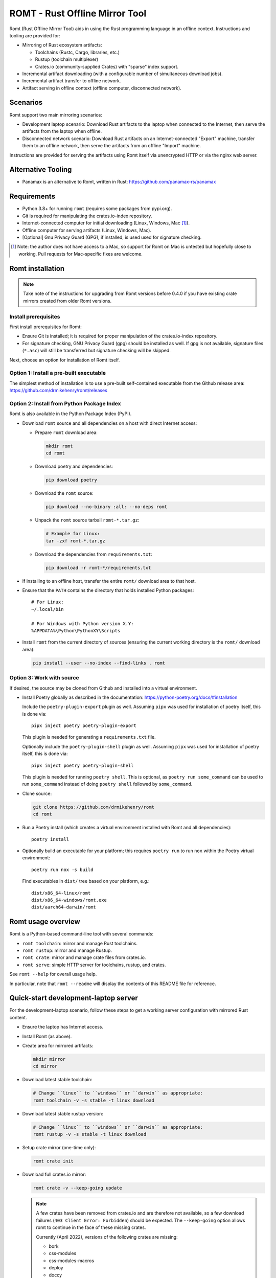 *******************************
ROMT - Rust Offline Mirror Tool
*******************************

Romt (Rust Offline Mirror Tool) aids in using the Rust programming language in
an offline context.  Instructions and tooling are provided for:

- Mirroring of Rust ecosystem artifacts:

  - Toolchains (Rustc, Cargo, libraries, etc.)
  - Rustup (toolchain multiplexer)
  - Crates.io (community-supplied Crates) with "sparse" index support.

- Incremental artifact downloading (with a configurable number of simultaneous
  download jobs).

- Incremental artifact transfer to offline network.

- Artifact serving in offline context (offline computer, disconnected network).

Scenarios
=========

Romt support two main mirroring scenarios:

- Development laptop scenario:  Download Rust artifacts to the laptop when
  connected to the Internet, then serve the artifacts from the laptop when
  offline.

- Disconnected network scenario:  Download Rust artifacts on an
  Internet-connected "Export" machine, transfer them to an offline network, then
  serve the artifacts from an offline "Import" machine.

Instructions are provided for serving the artifacts using Romt itself via
unencrypted HTTP or via the nginx web server.

Alternative Tooling
===================

- Panamax is an alternative to Romt, written in Rust:
  https://github.com/panamax-rs/panamax

Requirements
============

- Python 3.8+ for running ``romt`` (requires some packages from pypi.org).
- Git is required for manipulating the crates.io-index repository.
- Internet-connected computer for initial downloading (Linux, Windows, Mac
  [#]_).
- Offline computer for serving artifacts (Linux, Windows, Mac).
- [Optional] Gnu Privacy Guard (GPG), if installed, is used used for signature
  checking.

.. [#] Note: the author does not have access to a Mac, so support for Romt on
   Mac is untested but hopefully close to working.  Pull requests for
   Mac-specific fixes are welcome.

Romt installation
=================

.. note::

  Take note of the instructions for upgrading from Romt versions before 0.4.0
  if you have existing crate mirrors created from older Romt versions.

Install prerequisites
---------------------

First install prerequisites for Romt:

- Ensure Git is installed; it is required for proper manipulation of the
  crates.io-index repository.

- For signature checking, GNU Privacy Guard (gpg) should be installed as well.
  If gpg is not available, signature files (``*.asc``) will still be transferred
  but signature checking will be skipped.

Next, choose an option for installation of Romt itself.

Option 1: Install a pre-built executable
----------------------------------------

The simplest method of installation is to use a pre-built self-contained
executable from the Github release area:
https://github.com/drmikehenry/romt/releases

Option 2: Install from Python Package Index
-------------------------------------------

Romt is also available in the Python Package Index (PyPI).

- Download ``romt`` source and all dependencies on a host with direct Internet
  access:

  - Prepare ``romt`` download area:

    .. code-block:: sh

      mkdir romt
      cd romt

  - Download poetry and dependencies:

    .. code-block:: sh

      pip download poetry

  - Download the ``romt`` source:

    .. code-block:: sh

      pip download --no-binary :all: --no-deps romt

  - Unpack the ``romt`` source tarball ``romt-*.tar.gz``:

    .. code-block:: sh

      # Example for Linux:
      tar -zxf romt-*.tar.gz

  - Download the dependencies from ``requirements.txt``:

    .. code-block:: sh

      pip download -r romt-*/requirements.txt

- If installing to an offline host, transfer the entire ``romt/`` download area
  to that host.

- Ensure that the ``PATH`` contains the directory that holds installed Python
  packages::

      # For Linux:
      ~/.local/bin

      # For Windows with Python version X.Y:
      %APPDATA%\Python\PythonXY\Scripts

- Install ``romt`` from the current directory of sources (ensuring the current
  working directory is the ``romt/`` download area):

  .. code-block:: sh

    pip install --user --no-index --find-links . romt

Option 3: Work with source
--------------------------

If desired, the source may be cloned from Github and installed into a virtual
environment.

- Install Poetry globally as described in the documentation:
  https://python-poetry.org/docs/#installation

  Include the ``poetry-plugin-export`` plugin as well.  Assuming ``pipx`` was
  used for installation of poetry itself, this is done via::

    pipx inject poetry poetry-plugin-export

  This plugin is needed for generating a ``requirements.txt`` file.

  Optionally include the ``poetry-plugin-shell`` plugin as well.  Assuming
  ``pipx`` was used for installation of poetry itself, this is done via::

    pipx inject poetry poetry-plugin-shell

  This plugin is needed for running ``poetry shell``.  This is optional, as
  ``poetry run some_command`` can be used to run ``some_command`` instead of
  doing ``poetry shell`` followed by ``some_command``.

- Clone source:

  .. code-block:: sh

    git clone https://github.com/drmikehenry/romt
    cd romt

- Run a Poetry install (which creates a virtual environment installed with Romt
  and all dependencies)::

    poetry install

- Optionally build an executable for your platform; this requires ``poetry run``
  to run ``nox`` within the Poetry virtual environment::

    poetry run nox -s build

  Find executables in ``dist/`` tree based on your platform, e.g.::

    dist/x86_64-linux/romt
    dist/x86_64-windows/romt.exe
    dist/aarch64-darwin/romt

Romt usage overview
===================

Romt is a Python-based command-line tool with several commands:

- ``romt toolchain``: mirror and manage Rust toolchains.
- ``romt rustup``: mirror and manage Rustup.
- ``romt crate``: mirror and manage crate files from crates.io.
- ``romt serve``: simple HTTP server for toolchains, rustup, and crates.

See ``romt --help`` for overall usage help.

In particular, note that ``romt --readme`` will display the contents of this
README file for reference.

Quick-start development-laptop server
=====================================

For the development-laptop scenario, follow these steps to get a working server
configuration with mirrored Rust content.

- Ensure the laptop has Internet access.

- Install Romt (as above).

- Create area for mirrored artifacts:

  .. code-block:: sh

    mkdir mirror
    cd mirror

- Download latest stable toolchain:

  .. code-block:: sh

    # Change ``linux`` to ``windows`` or ``darwin`` as appropriate:
    romt toolchain -v -s stable -t linux download

- Download latest stable rustup version:

  .. code-block:: sh

    # Change ``linux`` to ``windows`` or ``darwin`` as appropriate:
    romt rustup -v -s stable -t linux download

- Setup crate mirror (one-time only):

  .. code-block:: sh

    romt crate init

- Download full crates.io mirror:

  .. code-block:: sh

    romt crate -v --keep-going update

  .. note::

    A few crates have been removed from crates.io and are therefore not
    available, so a few download failures (``403 Client Error: Forbidden``)
    should be expected.  The ``--keep-going`` option allows romt to continue
    in the face of these missing crates.

    Currently (April 2022), versions of the following crates are missing:

    - bork
    - css-modules
    - css-modules-macros
    - deploy
    - doccy
    - etch
    - glib-2-0-sys
    - glue
    - gobject-2-0-sys
    - peek
    - pose

- Configure crate mirror to be served from localhost (one-time only):

  .. code-block:: sh

    romt crate config

- Start Romt as a server on http://localhost:8000:

  .. code-block:: sh

    romt serve

  .. note::

    Leave the server running in this dedicated terminal.

Quick-start disconnected-network server
=======================================

Setting up a server for the disconnected-network scenario is similar to that for
the development-laptop scenario above; explanations that overlap that scenario
are omitted below.

- On Internet-connected Export machine:

  - Install Romt (as above).

  - Create area for mirrored artifacts:

    .. code-block:: sh

      mkdir mirror
      cd mirror

  - Download latest stable toolchain and create ``toolchain.tar.gz``:

    .. code-block:: sh

      # Change ``linux`` to ``windows`` or ``darwin`` as appropriate:
      romt toolchain -v -s stable -t linux download pack

  - Download latest stable rustup version and create ``rustup.tar.gz``:

    .. code-block:: sh

      # Change ``linux`` to ``windows`` or ``darwin`` as appropriate:
      romt rustup -v -s stable -t linux download pack

  - Setup crate mirror (one-time only):

    .. code-block:: sh

      romt crate init

  - Download and create ``crates.tar.gz``:

    .. code-block:: sh

      romt crate -v --keep-going export

  - Transfer ``toolchain.tar.gz, ``rustup.tar.gz``, and ``crates.tar.gz`` to
    Import machine.

- On Disconnected network Import machine:

  - Install Romt (as above).

  - Create area for mirrored artifacts (one-time only):

    .. code-block:: sh

      mkdir mirror

  - Place exported ``toolchain.tar.gz, ``rustup.tar.gz``, and ``crates.tar.gz``
    files into this ``mirror/`` directory, and enter the directory at a prompt:

    .. code-block:: sh

      cd mirror

  - Import toolchain and rustup:

    .. code-block:: sh

      romt toolchain -v unpack
      romt rustup -v unpack

  - Setup crate mirror (one-time only):

    .. code-block:: sh

      romt crate init-import

  - Import ``crates.tar.gz``:

    .. code-block:: sh

      romt crate -v --keep-going import

  - Configure crate mirror to be served from localhost (one-time only):

    .. code-block:: sh

      romt crate config

  - Start Romt as a server on http://localhost:8000:

    .. code-block:: sh

      romt serve

    .. note::

      Leave the server running in this dedicated terminal.

Quick-start client setup
========================

Follow these steps to configure Rust tooling for use with a mirror server on
localhost using either Quick-start server configuration above.

- Setup environment variables to point to the server.  By default, this will be
  at http://localhost:8000; adjust all uses of ``localhost:8000`` below for
  different server address:port combinations:

  .. code-block:: sh

    # For Linux/Mac:
    export RUSTUP_DIST_SERVER=http://localhost:8000
    export RUSTUP_UPDATE_ROOT=http://localhost:8000/rustup

    # For Windows:
    set RUSTUP_DIST_SERVER=http://localhost:8000
    set RUSTUP_UPDATE_ROOT=http://localhost:8000/rustup

  .. note::

    These variables must be set in each terminal window before using the mirror
    server.

- Download the ``rustup-init`` installer for your platform from the Romt server
  using the appropriate URL below, saving it into the current directory:

  - Linux:
    http://localhost:8000/rustup/dist/x86_64-unknown-linux-gnu/rustup-init

  - Windows:
    http://localhost:8000/rustup/dist/x86_64-pc-windows-msvc/rustup-init.exe

  - Mac:
    http://localhost:8000/rustup/dist/aarch64-apple-darwin/rustup-init

- Run the installer, accepting the defaults:

  .. code-block:: sh

    # Linux/Mac:
    chmod +x rustup-init
    ./rustup-init

    # Windows
    rustup-init

- Ensure environment changes take place in current shell:

  .. code-block:: sh

    # For Linux/Mac:
    source $HOME/.cargo/env

    # For Windows:
    PATH %USERPROFILE%\.cargo\bin;%PATH%

- Try out some rustup commands::

    rustup self update
    rustup component add rust-src

- Create the text file ``~/.cargo/config.toml``
  (``%USERPROFILE%\.cargo\config.toml`` on Windows) to use ``romt serve``. With
  a Rust toolchain from 2022-06-20 or later, the "sparse" protocol may be used.
  This is significantly faster than the older Git-based method.

  - For the sparse index method, use the following contents for the
    ``config.toml`` file::

      [source.crates-io]
      registry = 'sparse+http://localhost:8000/crates-index/'

      # Disable cert revocation checking (necessary only on Windows):
      [http]
      check-revoke = false

  - For the older Git-based index method, use the following contents for the
    ``config.toml`` file::

      [source.crates-io]
      registry = 'http://localhost:8000/git/crates.io-index'

      # Disable cert revocation checking (necessary only on Windows):
      [http]
      check-revoke = false

      # For greatly improved performance, have Cargo use the Git command-line
      # client to acquire `crates.io-index` repository. See
      # https://github.com/rust-lang/cargo/issues/9167 for details.
      [net]
      git-fetch-with-cli = true

- Create a sample project to demonstrate crate usage:

  .. code-block:: sh

    cargo new rand_test
    cd rand_test

- Add the ``rand`` crate to the build:

  .. code-block:: sh

    cargo add rand

- Fetch ``rand`` and its dependencies::

    cargo fetch

Upgrading from Romt versions before 0.4.0
=========================================

When upgrading Romt, it's recommended to use the same version of Romt on both
the Internet-connected and offline hosts.

Romt 0.4.0 changes how crate files are stored on-disk by default, in order to
fix problems using a mirror with case-sensitive and case-insensitive filesystems
simultaneously.  Older Romt stores crates in directories based on the prefix of
each crate's mixed-case name (e.g., ``MyCrate-0.1.0.crate`` would have a prefix
of ``My/Cr/``).  This works for filesystems that are either case-sensitive or
case-insensitive, but it does not allow a tree of crate files created with one
case sensitivity to be accessed using the opposite case sensitivity.  Romt 0.4.0
now defaults to making prefix directories in lowercase, allowing a crate mirror
to be used via arbitrary case sensitivity.

For backward compatibility, Romt 0.4.0 supports the use of existing mirror trees
transparently.  Newly created mirror trees will use lowercase prefixes by
default (usable on all filesystems); mixed-case prefixes may be requested via
the ``--prefix=mixed`` flag (permitted only with case-sensitive filesystems).

Romt 0.4.0 generates crate archives (``crates.tar.gz``) using mixed-case
prefixes by default for backward compatibility, but it can also use lowercase
prefixes for consistency with the preferred on-disk prefix format.  To
distinguish the prefix style, Romt 0.4.0 adds an ``ARCHIVE_FORMAT`` file to the
crate archive.  Format ``1`` is compatible with old Romt except for the addition
of the ``ARCHIVE_FORMAT`` file.  Old Romt will see this file as an error and
refuse to unpack the archive by default, but processing will succeed using the
invocation ``romt crate unpack --keep-going``.  To avoid corrupting
an existing crate mirror by unpacking a new crate archive with old Romt,
new archives currently default to format ``1``, but it's recommended to upgrade
Romt to ensure proper processing of all crate archive formats.

Converting crate mirror to lowercase prefixes
---------------------------------------------

To convert an existing crate mirror (using mixed-case prefixes) to the new
format (using lowercase prefixes), the easiest method is to make a crate archive
of the old mirror, then unpack the archive using the new format.  For example:

.. code-block:: sh

  # Pack up existing crate mirror into ``crates.tar.gz``:
  romt crate -v --keep-going --start 0 --end master pack

  # Rename the old crate tree out of the way:
  mv crates crates.old

  # Initialize for importing with a temporary index area:
  romt crate --index index-tmp init-import

  # Unpack crates from crates.tar.gz into new crates/ tree:
  romt crate -v --index index-tmp unpack

  # Verify conversion:
  romt crate verify -v --start 0

  # Cleanup:
  rm -rf index-tmp crates.old

Note that the above steps eliminate the unpredictable-case prefixes that are
created with old Romt using a case-insensitive filesystem (such as on Windows).

Commonalities
=============

Romt has some features that are shared across two or more commands.

TARGET
------

The TARGET specifies the platform for executables using standard tuple values
(e.g., ``x86_64-unknown-linux-gnu``).  Any tuples supported by Rust are valid.
Typical values are shown below; in parentheses are aliases Romt provides for
ease of typing these common targets:

- ``x86_64-unknown-linux-gnu`` (alias ``linux``)
- ``x86_64-pc-windows-msvc`` (alias ``windows``)
- ``aarch64-apple-darwin`` (alias ``darwin``)

TARGET values are given by the option ``--target TARGET``.  Multiple TARGET
options may be given, and each TARGET will be split at commas and whitespace to
produce a list of desired TARGET values, e.g.::

  --target linux,windows --target 'darwin i686-pc-windows-msvc'

A TARGET may be a literal ``all`` that expands to all known targets.  For ``romt
toolchain``, this list comes from the manifest file.  For ``romt rustup``, it
comes from a hard-code list within Romt; this is an ever-changing list that may
be out-of-date in an old release of Romt.

A TARGET may be a literal ``*`` (asterisk) that expands to all targets with at
least one on-disk file for the given SPEC.

SHA256 hashes
-------------

- Each file named ``{file}.sha256`` contains the SHA256 hash of the
  corresponding file named ``{file}``.  Romt verifies all hashes to ensure file
  integrity.

Command-line option details
---------------------------

- The option ``--num-jobs`` controls how many simultaneous download jobs Romt
  may use at a time.  By default, ``--num-jobs=4``, which should be a
  conservative value that won't stress the servers heavily.

- The option ``--timeout`` controls the timeout in seconds for downloading.
  A value of zero disables the timeout functionality altogether.

- The option ``--assume-ok`` instructs Romt that all files already on-disk are
  to be assumed OK; no hashes or signatures are checked for such files.

``toolchain`` operation
=======================

The ``toolchain`` operation deals with Rust toolchains.

SPEC
----

Each toolchain is identified by a SPEC value which takes on one of the below
forms::

  {channel}
  {channel}-{date}
  {date}

In the above SPEC forms:

- ``{channel}`` is typically one of the channel names ``nightly``, ``beta``,
  ``stable``.  It may also be a version number of the form ``X.Y.Z`` or a
  literal ``*`` (asterisk) as a wildcard that expands to the set
  ``nightly,beta,stable``.

- ``{date}`` is typically of the form ``YYYY-MM-DD`` (e.g., ``2020-04-30``).  It
  may also be a literal ``*`` (asterisk) as a wildcard that expands to all
  toolchain dates on-disk, or a literal ``latest`` that expands to the most
  recent toolchain date on-disk.

- Note that a SPEC value consisting of a single ``*`` represents a wildcarded
  ``{date}`` value, not a ``{channel}`` value.  It is equivalent to ``*-*``
  (making both ``{channel}`` and ``{date}`` wild).

- Wildcards (``*`` and ``latest``) may not be used when downloading, and the
  ``{channel}`` is always required.  The ``{date}`` field may be omitted to
  download the most recent toolchain for the given channel.

- SPEC values are given by the option ``--select SPEC``.  Multiple SPEC options
  may be given, and each SPEC will be split at commas and whitespace to produce
  a list of desired SPEC values.  E.g.::

    --select nightly,stable --select beta-2020-01-23

TARGET
------

See the TARGET section of Commonalities above for details.

Manifest file
-------------

A manifest file provides details about a toolchain for a given SPEC, enumerating
valid combinations of toolchain components and targets.

The manifest filename is of the form ``channel-rust-{channel}.toml``, where
``{channel}`` is one of ``nightly``, ``beta``, or ``stable``.  For ``stable``
manifests, the manifest is duplicated into a file of the form
``channel-rust-{version}.toml``, where ``{version}`` is a version number of the
form ``X.Y.Z``.

Downloading
-----------

Downloading is requested via the ``romt toolchain download`` command.

A toolchain is specified by a SPEC/TARGET pair.  Both must be given.
Wildcarding (via ``*`` or ``latest``) is not permitted, though the ``{date}``
may be omitted from the SPEC value, and TARGET may be the literal ``all`` to
download all known targets for the SPEC.

By default, all toolchain components will be downloaded; but when the switch
``--cross`` is supplied, only the Rust standard library component ``rust-std``
will be downloaded.  This is to support cross-compilation to a given target
without the need to download all toolchain components for that target.

Files are downloaded from ``https://static.rust-lang.org/dist`` by default; this
may be changed via the option ``--url <URL>``.

Files are downloaded to the destination directory ``dist/`` by default; this
may be changed via the option ``--dest DEST``.

When downloaded, the toolchain will be stored on-disk in the following layout::

  dist/
    YYYY-MM-DD/
      channel-rust-{channel}.toml
      channel-rust-{channel}.toml.asc
      channel-rust-{channel}.toml.sha256
      {component}-{channel}.tar.xz
      {component}-{channel}.tar.xz.asc
      {component}-{channel}.tar.xz.sha256
      {component}-{channel}-{target}.tar.xz
      {component}-{channel}-{target}.tar.xz.asc
      {component}-{channel}-{target}.tar.xz.sha256

Where:

- ``YYYY-MM-DD`` is the toolchain date.
- ``{channel}`` is one of ``nightly``, ``beta``, or ``stable``.
- ``{component}`` represents a toolchain component (e.g., ``rust``, ``cargo``,
  ``rust-src``).
- ``{target}`` represents a target tuple (e.g., ``x86_64-unknown-linux-gnu``).
  Components lacking a ``{target}`` are common across all targets; currently
  this is limited to the ``rust-src`` component.

- Each file named ``{file}.asc`` contains the Gnu Privacy Guard (GPG) digital
  signature of the corresponding file named ``{file}``.  Checking signature
  requires GPG; if it is not installed, signature files won't be checked but
  they will still be transferred.  The verification key is available at
  https://static.rust-lang.org/rust-key.gpg.ascii; this key is built into Romt
  itself for offline use.

For example, after downloading with this command:

.. code-block:: sh

  romt toolchain download --select nightly-2020-04-30 --target linux

The tree would contain (among other files)::

  dist/
    2020-04-30/
      channel-rust-nightly.toml
      channel-rust-nightly.toml.asc
      channel-rust-nightly.toml.sha256
      rust-src-nightly.tar.xz
      rust-src-nightly.tar.xz.asc
      rust-src-nightly.tar.xz.sha256
      rust-nightly-x86_64-unknown-linux-gnu.tar.xz
      rust-nightly-x86_64-unknown-linux-gnu.tar.xz.asc
      rust-nightly-x86_64-unknown-linux-gnu.tar.xz.sha256

For convenience, the most recently released toolchain for each channel
(``nightly``, ``beta``, or ``stable``) will be copied directly into the
``dist/`` directory.  This is especially helpful for ``stable`` and ``beta``
builds so that the date of the most recent release need not be known in advance.
For ``stable`` manifests, the version-specific copy of the manifest is placed
into ``dist/`` as well.

For example, as of 2020-05-06, the most recent manifests were for SPEC values
of:

- ``nightly-2020-05-06``
- ``beta-2020-04-26``
- ``stable-2020-04-23`` (version ``1.43.0``)

On that date, performing a download with ``--target linux`` and ``--select
nightly,beta,stable`` would yield the following downloaded manifests::

  dist/
    channel-rust-beta.toml
    channel-rust-nightly.toml
    channel-rust-stable.toml
    channel-rust-1.43.0.toml
    2020-04-23/
      channel-rust-stable.toml
      channel-rust-1.43.0.toml
    2020-04-26/
      channel-rust-beta.toml
    2020-05-06/
      channel-rust-nightly.toml

Where the dateless manifests housed directly in ``dist/`` are copies of those
from the dated directories.

Because the contents of dateless manifests are subject to change, cached copies
of these files are re-downloaded during a ``download`` command.

Packing/unpacking
-----------------

Downloaded toolchains may be packed into an ``ARCHIVE`` file using the ``romt
toolchain pack`` command.

The archive file may be moved to another machine and unpacked using the ``romt
toolchain unpack`` command.

Romt will detect when a toolchain has been downloaded via the ``--cross``
switch, in which case only the ``rust-std`` component (along with whatever other
toolchain components are present, if any) will be processed.

For both ``pack`` and ``unpack``, the ``ARCHIVE`` file is named
``toolchain.tar.gz`` by default; this may be changed via the option ``--archive
ARCHIVE``.

An ``unpack`` command automatically performs a ``verify`` (described below).  In
addition, dateless manifests are reconstructed automatically during ``unpack``
as part of a fixup operation (described below).

An archive file contains files from dated subdirectories only.  Given the
example above for the ``download`` command, the ``ARCHIVE`` would contain only
these manifests::

  dist/
    2020-04-23/
      channel-rust-stable.toml
    2020-04-26/
      channel-rust-beta.toml
    2020-05-06/
      channel-rust-nightly.toml

Fixup
-----

Each toolchain identified by a SPEC has a canonical manifest file stored in the
toolchain's dated directory.  This file has a path of the form
``YYYY-MM-DD/channel-rust-{channel}.toml``, where ``{channel}`` is one of the
channel names ``nightly``, ``beta``, or ``stable``.

The "fixup" operation is responsible for making any necessary copies of each
canonical manifest in the ``dist/`` tree.  If the given on-disk manifest is
found in the latest dated directory, it will be copied into the top-level
``dist/`` directory.  In addition, for each SPEC on the ``stable`` channel a
version-specific manifest file of the form ``channel-rust-X.Y.Z.toml`` will be
copied into the dated directory and the top-level ``dist/`` directory.

A fixup operation may be explicitly requested via the ``romt toolchain fixup``
command, though that should rarely be required because it is automatically
performed after any ``download`` or ``unpack`` command.

Consider the example above for the ``download`` command; it would generate an
archive containing only these canonical manifests::

  dist/
    2020-04-23/
      channel-rust-stable.toml
    2020-04-26/
      channel-rust-beta.toml
    2020-05-06/
      channel-rust-nightly.toml

The ``fixup`` command would copy these manifests to create::

  dist/
    channel-rust-beta.toml
    channel-rust-nightly.toml
    channel-rust-stable.toml
    channel-rust-1.43.0.toml
    2020-04-23/
      channel-rust-stable.toml
      channel-rust-1.43.0.toml
    2020-04-26/
      channel-rust-beta.toml
    2020-05-06/
      channel-rust-nightly.toml

Listing downloaded toolchains
-----------------------------

The ``romt toolchain list`` command prints information about on-disk toolchains
for the provided SPEC values.  Wildcards are permitted.

For example, the most recent on-disk ``stable`` release can be shown via:

.. code-block:: sh

  romt toolchain list --select 'stable-latest'

With example output::

  stable-2024-02-08(1.76.0)    targets[10/94]   packages[34/425]
    x86_64-unknown-linux-gnu                      native-target
    x86_64-unknown-linux-musl                     cross-target

Next to each target name is that target's "type", one of:

- ``native-target`` (a full toolchain)
- ``cross-target`` (a toolchain for cross-compilation)
- ``minimal`` (minimal toolchain components with no compilation support)

A ``native-target`` contains a full toolchain capable of running on the target
natively (and compiling Rust code to that target as well).

A ``cross-target`` does not contain a compiler that runs on the target; but it
does contain the Rust standard library component ``rust-std`` for the target,
enabling cross-compilation to the target (using a ``native-target`` toolchain on
another host).

A ``minimal`` target lacks ``rust-std`` but has some minimal components
available.  Typically a minimal target shows up by coincidence because it shares
one or more components with another target.  For example, at the time of this
writing the minimal target ``mips-unknown-linux-gnu`` has no components of its
own in toolchain 1.76.0, but it shares the component ``rust-docs`` with the more
common target ``x86_64-unknown-linux-gnu``; therefore, downloading the full
toolchain for ``x86_64-unknown-linux-gnu`` will cause ``mips-unknown-linux-gnu``
to be present as a minimal toolchain.

Because most ``minimal`` targets are present only by coincidence and not useful,
listing them is suppressed by default.  Use ``--verbose`` to include them,
e.g.::

.. code-block:: sh

  romt toolchain list --select 'stable-latest' --verbose

With example output::

  List: stable-2024-02-08
  [verify] dist/2024-02-08/channel-rust-stable.toml
  stable-2024-02-08(1.76.0)    targets[10/94]   packages[34/425]
    mips-unknown-linux-gnu                        minimal
    mips64-unknown-linux-gnuabi64                 minimal
    mips64el-unknown-linux-gnuabi64               minimal
    mipsel-unknown-linux-gnu                      minimal
    mipsisa32r6-unknown-linux-gnu                 minimal
    mipsisa32r6el-unknown-linux-gnu               minimal
    mipsisa64r6-unknown-linux-gnuabi64            minimal
    mipsisa64r6el-unknown-linux-gnuabi64          minimal
    x86_64-unknown-linux-gnu                      native-target
    x86_64-unknown-linux-musl                     cross-target

To suppress information about targets, use ``--quiet``:

.. code-block:: sh

  romt toolchain list --select 'stable-latest' --quiet

With example output::

  stable-2024-02-08(1.76.0)

With wildcards, Romt can provide a listing of all available toolchains for a
given channel:

.. code-block:: sh

  romt toolchain list -s 'nightly-*'

With example output::

  nightly-2024-02-14(1.78.0)   targets[9/94]    packages[54/486]
    x86_64-unknown-linux-gnu                      native-target
  nightly-2023-10-31(1.75.0)   targets[9/95]    packages[54/488]
    x86_64-unknown-linux-gnu                      native-target
  nightly-2023-07-04(1.72.0)   targets[5/96]    packages[53/529]
    x86_64-unknown-linux-gnu                      native-target

After toolchain importation, it may be useful to list toolchains for each
channel for reference:

.. code-block:: sh

  romt toolchain list -s 'nightly-*' > nightly.txt
  romt toolchain list -s 'beta-*' > beta.txt
  romt toolchain list -s 'stable-*' > stable.txt

``toolchain`` scenarios
-----------------------

For the laptop scenario, only the ``download`` command is needed.  After
downloading a toolchain, it will be available for serving via ``romt serve``
(or other means).  For example, to download the latest stable toolchain for
Linux:

.. code-block:: sh

    romt toolchain download --select stable --target linux

For the disconnected network scenario, toolchains are downloaded and packed on
an Internet-connected Export machine, then unpacked on an Import machine, e.g.:

- On the Export machine:

  - First, download the latest stable toolchain for Linux into a local ``dist/``
    directory and pack it into an archive for transfer:

    .. code-block:: sh

      romt toolchain download pack --select stable --target linux

  - Transfer the resulting ``toolchain.tar.gz`` file onto the Import machine.

- On the Import machine:

  - Unpack the archive into a local ``dist/`` directory:

    .. code-block:: sh

      romt toolchain unpack

Miscellaneous commands
----------------------

A few additional commands are provided for ``romt toolchain``.

``romt toolchain fetch-manifest`` is the same as ``download``, but only the
manifest is downloaded.

``romt toolchain verify`` validates the SHA256 hashes and GPG signatures of
on-disk toolchains.  It is implicitly done as part of ``download`` and
``unpack``.

``romt toolchain all-targets`` prints a list of all known targets mentioned in
the given SPEC.

Command-line option details
---------------------------

The option ``--warn-signature`` instructs Romt to treat signature failures as
warnings instead of as failures.  Signature files will still be downloaded and
transferred.  This might be helpful in case the signing key changes.

The option ``--no-signature`` prevents both downloading and checking of GPG
signature files (``*.asc``).  This is mainly for testing.

``rustup`` operation
====================

The ``rustup`` operation deals with the Rustup toolchain multiplexer.

SPEC
----

Each rustup version is identified by a SPEC value which takes on one of the
below forms::

  {version}
  stable
  latest
  *

In the above SPEC forms:

- ``{version}`` is a version number of the form ``X.Y.Z``.

- A literal ``stable`` refers to the current stable version given in the
  ``release-stable.toml`` file (described later).

- A literal ``*`` (asterisk) is a wildcard that expands to all on-disk versions.

- A literal ``latest`` is a wildcard that expands to the latest on-disk version.

- Wildcards (``*`` and ``latest``) may not be used when downloading, but
  ``stable`` is permitted.

- SPEC values are given by the option ``--select SPEC``.  Multiple SPEC options
  may be given, and each SPEC will be split at commas and whitespace to produce
  a list of desired SPEC values.  E.g.::

    --select stable,1.20.0 --select '1.19.0 1.20.1'

TARGET
------

See the TARGET section of Commonalities above for details.

Downloading
-----------

Downloading is requested via the ``romt rustup download`` command.

A rustup executable is specified by a SPEC/TARGET pair.  Both must be given.
Wildcarding (via ``*`` or ``latest``) is not permitted, though SPEC may be the
literal ``stable`` to download the latest stable release, and TARGET may be the
literal ``all`` to download all known targets for the SPEC.

Files are downloaded from ``https://static.rust-lang.org/rustup`` by default;
this may be changed via the option ``--url <URL>``.

Files are downloaded to the destination directory ``rustup/`` by default;
this may be changed via the option ``--dest DEST``.

When downloaded, files will be stored on-disk in the following layout::

  rustup/
    release-stable.toml
    archive/
      {version}/
        {target}/
          {rustup}
          {rustup}.sha256
    dist/
      {target}/

Where:

- ``release-stable.toml`` is a configuration file that indicates the most recent
  stable version of rustup.
- ``{version}`` is a rustup version of the form ``X.Y.Z``.
- ``{target}`` represents a target tuple (e.g., ``x86_64-unknown-linux-gnu``).
- ``{rustup}`` is the name of the rustup executable.  On most platforms, this is
  ``rustup-init``; on Windows, it's ``rustup-init.exe``.

For example, if version 1.21.1 were the most recent stable version, after
downloading with this command:

.. code-block:: sh

  romt rustup download --select stable --target linux

The tree would contain::

  rustup/
    release-stable.toml
    dist/
      x86_64-unknown-linux-gnu/
        rustup-init
        rustup-init.sha256
    archive/
      1.21.1/
        x86_64-unknown-linux-gnu/
          rustup-init
          rustup-init.sha256

For convenience, all targets found in the most recently released rustup version
will be copied directly into the ``rustup/dist/`` directory.

Because the ``release-stable.toml`` file is subject to change, this file will be
re-downloaded during a ``download`` command when SPEC is ``stable``.

Packing/unpacking
-----------------

Downloaded rustup executables may be packed into an ``ARCHIVE`` file using the
``romt rustup pack`` command.

The archive file may be moved to another machine and unpacked using the
``romt rustup unpack`` command.

For both ``pack`` and ``unpack``, the ``ARCHIVE`` file is named
``rustup.tar.gz`` by default; this may be changed via the option ``--archive
ARCHIVE``.

An ``unpack`` command automatically performs a ``verify`` (described below).  In
addition, the ``rustup/dist/`` tree is created automatically during ``unpack``
as part of a fixup operation (described below).

An archive file contains files from ``rustup/archive/{version}`` subdirectories
only.  Given the example above for the ``download`` command, the ``ARCHIVE``
would contain only these files::

  rustup/
    archive/
      1.21.1/
        x86_64-unknown-linux-gnu/
          rustup-init
          rustup-init.sha256

Fixup
-----

Each rustup version is stored in a directory of the form
``rustup/archive/{version}``.

The "fixup" operation is responsible for copying the most recent on-disk
rustup version to ``rustup/dist/``, and for updating
``rustup/release-stable.toml`` to contain the most recent version number.

A fixup operation may be explicitly requested via the ``romt rustup fixup``
command, though that should rarely be required because it is automatically
performed after any ``download`` or ``unpack`` command.

Consider the example above for the ``download`` command that generated the
following archive contents::

  rustup/
    archive/
      1.21.1/
        x86_64-unknown-linux-gnu/
          rustup-init
          rustup-init.sha256

Assuming this is the latest on-disk version, the ``fixup`` command would copy
``rustup/archive/1.21.1`` to ``rustup/archive`` as shown below, and it would
create ``release-stable.toml`` to point to version ``1.21.1``::

  rustup/
    release-stable.toml
    archive/
      1.21.1/
        x86_64-unknown-linux-gnu/
          rustup-init
          rustup-init.sha256
    dist/
      x86_64-unknown-linux-gnu/
        rustup-init
        rustup-init.sha256

Listing downloaded rustup versions
----------------------------------

The ``romt rustup list`` command prints information about on-disk rustup
versions for the provided SPEC values.  Wildcards are permitted.

For example, the most recent on-disk version can be shown via:

.. code-block:: sh

  romt rustup list --select 'latest'

With example output::

  List: 1.21.1
  1.21.1   targets[1]
    x86_64-unknown-linux-gnu

To suppress information about targets, use ``--quiet``:

.. code-block:: sh

  romt rustup list --select 'latest' --quiet

With example output::

  1.21.1

With wildcards, Romt can provide a listing of all available rustup versions:

.. code-block:: sh

  romt rustup list -s '*'

With example output::

  List: 1.21.1
  1.21.1   targets[1]
    x86_64-unknown-linux-gnu
  List: 1.21.0
  1.21.0   targets[1]
    x86_64-unknown-linux-gnu
  List: 1.20.0
  1.20.0   targets[1]
    x86_64-unknown-linux-gnu

``rustup`` scenarios
--------------------

For the laptop scenario, only the ``download`` command is needed.  After
downloading a rustup executable, it will be available for serving via ``romt
serve`` (or other means).  For example, to download the latest stable rustup for
Linux:

.. code-block:: sh

    romt rustup download --select stable --target linux

For the disconnected network scenario, rustup versions are downloaded and packed
on an Internet-connected Export machine, then unpacked on an Import machine,
e.g.:

- On the Export machine:

  - First, download the latest stable rustup for Linux into a local ``rustup/``
    directory and pack it into an archive for transfer:

    .. code-block:: sh

      romt rustup download pack --select stable --target linux

  - Transfer the resulting ``rustup.tar.gz`` file onto the Import machine.

- On the Import machine:

  - Unpack the archive into a local ``rustup/`` directory:

    .. code-block:: sh

      romt rustup unpack

Miscellaneous commands
----------------------

A few additional commands are provided for ``romt rustup``.

``romt rustup verify`` validates the SHA256 hashes of on-disk rustup
executables.  It is implicitly done as part of ``download`` and ``unpack``.

``romt rustup all-targets`` prints a list of all known targets in Romt's
hard-coded list.

``crate`` operation
====================

The ``crate`` operation deals with crates (community-written packages of Rust
source code) from the server https://crates.io.

Crates.io INDEX
---------------

Individual crates are indexed via a Git repository called INDEX.  By default,
INDEX is cloned from https://github.com/rust-lang/crates.io-index; this may be
changed with the option ``--index-url INDEX_URL``.

The INDEX contains one text file for each crate name, where each line of the
file is a JSON-formatted description of a single version of that crate.  When a
new crate file is uploaded, another line is appended to the file and a new
commit is made.

The on-disk INDEX directory defaults to ``git/crates.io-index``; it may be
changed via the option ``--index INDEX``.

INDEX branches
--------------

INDEX is essentially a standard Git clone with some additional conventions.
It uses the following branches:

- ``remotes/origin/master``

    The ``master`` branch of the ``origin`` repository.  Typically this is the
    repository on Github given by the default value of INDEX_URL.

- ``master``

    The local ``master`` branch.  This is based on ``remotes/origin/master``,
    with possible changes to the ``config.json`` file (described later).

- ``origin_master``

    A local convenience branch that tracks ``remotes/origin/master``.  This
    makes it easy to push ``master`` and ``remotes/origin/master`` to a server.

- ``mark``

    A branch for tracking progress (detailed later).

- ``working``

    A branch checked out to the working tree and used for merging and
    modifying repository content; changes are then published atomically to the
    ``master`` branch to avoid race conditions.

INDEX file structure
--------------------

To keep the number of files in each directory down to a manageable size, the
text files for each crate are distributed into subdirectories based on the first
few characters of the crate's name.  The path within INDEX for a crate named
``{crate}`` is given by ``{prefix}/{crate}``, where ``{prefix}`` is calculated
based on the length of the crate's name; variations exist for 1-, 2-, 3-, and
4-or-more characters:

=========  =================  =========================
{prefix}   crate name length  crate name (as lowercase)
=========  =================  =========================
1          1                  a
2          2                  ab
3/a        3                  abc
ab/cd      4 or more          abcd*
=========  =================  =========================

The directory names are based on the crate name converted to lowercase so that
the repository may be cloned on case-insensitive filesystems (such as on
Windows).

For example, the file for the ``serde`` crate would be found by default at
``git/crates.io-index/se/rd/serde``.

In addition to per-crate files, there is a ``config.json`` file in the INDEX
that configures the URL for downloading crate files.

INDEX range
-----------

A RANGE is defined by a START commit and an END commit.  The changes made to the
INDEX between START and END represent the list of crates in RANGE that were
uploaded to crates.io.

Because START and END represent Git commits, any valid Git commit reference may
be used.  In addition, START may be given the value ``0`` when there is no
starting commit, in which case all commits through END are in RANGE.

The START commit is selected via the option ``--start START``.

The END commit is selected via the option ``--end END``.

In general, START and END must both be valid commits in the INDEX; but because
Git branches can't refer to an empty commit, there is no way to initialize a
branch name to a value (like ``0``) that means "the start of the repository".
To handle this case, the option ``--allow-missing-start`` indicates that Romt
should treat an unknown branch name for START to be the same as ``0``.

Crate files
-----------

Crate files (``*.crate``) are tarballs containing Rust source code.  Filenames
follow the naming convention ``{crate}-{version}.crate``, where ``{crate}`` is
the name of the crate (e.g., ``serde``) and ``{version}`` is the crate's version
number in the form ``X.Y.Z``.

The URL for a given crate file is given by the template CRATES_URL.  The default
value is https://static.crates.io/crates/{crate}/{crate}-{version}.crate; it may
be changed with the option ``--crates-url CRATES_URL``.

For each crate, the CRATES_URL template will be expanded by replacing
``{crate}`` with the name of the crate and ``{version}`` with its version.  For
example, the default URL for version ``1.0.99`` of the ``serde`` crate would be:
https://static.crates.io/crates/serde/serde-1.0.99.crate

In addition, ``{prefix}`` and ``{lowerprefix}`` will be replaced with the
crate's prefix and lowercase prefix, respectively (where the construction of the
prefix is explained below).

As an alternative, to use the crate.io API for downloading crates, set
CRATES_URL to: https://crates.io/api/v1/crates/{crate}/{version}/download

Crate filtering
---------------

The INDEX RANGE implies a set of changes (additions, modifications, or removals)
made to the INDEX.  By default, all crates implied by the RANGE will be used.
To restrict to a subset of those crates, crate filters may be used.

A crate filter is of the general form ``crate_pattern@version_pattern``.
Patterns use file glob syntax (as found in Python's ``fnmatch`` module):

- ``*`` matches any sequence of zero or more characters.
- ``?`` matches any single character.
- ``[seq]`` matches any character in ``seq``.
- ``[!seq]`` matches any character *not* in ``seq``.

So, for example:

- ``c*`` matches ``c``, ``c2``, and ``cat``, but not ``1cat``.
- ``c?`` matches ``c1`` and ``c2``, but not ``c`` or ``cat``.
- ``[ch]*[!g]`` matches ``cat``, ``hi``, and ``heat``, but not ``c``, ``bat`` or
  ``bag``.

Sequences may use ``-`` to imply a range; for example, ``[a-g]`` is the same as
``[abcdefg]``.

If a pattern is empty, it will be treated as ``*``.

Operations that apply to the crates in RANGE will be limited by crate filters.
For example, ``romt crate list --filter mycrate`` would list all versions of
the crate named ``mycrate``, and ``romt crate list --filter mycrate@0.1.0``
would list only version 0.1.0 of ``mycrate``.

Use ``--filter FILTER`` to supply filter(s) directly on the command line.  Use
``--filter-file FILTER_FILE`` to read filter(s) from one or more FILTER_FILE
files (as if each line were given via ``--filter``).  Both ``--filter`` and
``--filter-file`` may be given multiple times; their effects aggregate.

A FILTER will be split on runs of spaces, commas, and semi-colons to make it
easier to specify multiple filters in one ``--filter`` switch.  For example,
these are equivalent::

  romt crate list --filter 'a,b;c,; ,;d'
  romt crate list --filter a --filter b --filter c --filter d

If a filter contains ``@``, it will be split into
``crate_pattern@version_pattern`` components; otherwise, the filter will be used
for the ``crate_pattern`` portion and ``version_pattern`` is implied to be
``*``.  For example, these pairs are equivalent::

  mycrate     mycrate@*
  mycrate@    mycrate@*
  @           *@*
  @1.0.?      *@1.0.?

Crate filters are applied case-insensitively.

CRATES_ROOT
-----------

Crate files (``*.crate``) are stored on-disk in a directory tree rooted at
CRATES_ROOT, which defaults to ``crates/`` and may be changed via the option
``--crates CRATES_ROOT``.

As with the INDEX, crate files are distributed into subdirectories based on the
first few characters of the crate's name.  By default, the prefixes are
lowercase (unless forced to mixed-case via ``romt crate --prefix=mixed``).  Romt
versions before 0.4.0 used mixed-case prefixes exclusively, as the author did
not know how to compute lowercase prefixes in nginx rules (this is now solved
using Perl with nginx).  Mixed-case prefixes caused problems when accessing a
crates mirror via both case-sensitive and case-insensitive shares
simultaneously, so lowercase prefixes are now preferred.

=========  =================  ==========
{prefix}   crate name length  crate name
=========  =================  ==========
1          1                  a
2          2                  ab
3/a        3                  abc
ab/cd      4 or more          abcd*
=========  =================  ==========

A crate with name ``{crate}`` and version ``{version}`` is found within
CRATES_ROOT at ``{prefix}/{crate}/{crate}-{version}.crate``.

For example, version 1.0.99 of the ``serde`` crate would be found by default at
``crates/se/rd/serde/serde-1.0.99.crate``.

Initializing
------------

The INDEX and CRATES_ROOT areas must be initialized before use.  The
initialization method depends on the use.

The ``romt crate init`` command creates the INDEX and CRATES_ROOT areas and
prepares the INDEX as a Git repository with remote named ``origin`` that points
to a Git remote given by INDEX_URL.  This is suitable for the laptop scenario
and for the Export machine in the disconnected network scenario.

The ``romt crate init-import`` command is for use on the Import machine in the
disconnected scenario.  It's similar to ``init``, but instead of configuring
INDEX's ``origin`` remote to INDEX_URL, it configures ``origin`` to be a local
bundle file at BUNDLE_PATH that conveys INDEX commits sent from the Export
machine.  Subsequent ``unpack`` commands will query the ``url`` key for the
``origin`` remote within INDEX to determine BUNDLE_PATH.  The default value of
BUNDLE_PATH is ``origin.bundle`` within the INDEX directory; this may be changed
via ``--bundle-path BUNDLE_PATH``.

By default, crate files are stored on-disk using lowercase prefixes.  Using
``romt crate --prefix=mixed`` forces the use of mixed-case prefixes (as used in
Romt before version 0.4.0).  Lowercase prefixes are recommended.  Romt will not
permit the use of ``--prefix=mixed`` when using case-insensitive filesystems
(such as on Windows) to avoid creating unpredictable-case prefixes due to case
aliasing issues.

Romt (as of version 0.4.0) creates a ``config.toml`` file in CRATES_ROOT as an
implementation detail to aid in the transition to lowercase crate prefixes;
users should generally not have to interact with it.  Future versions of Romt
may remove this configuration file and use lowercase prefixes exclusively.

config
------

After initialization via ``init`` or ``init-import``, the local INDEX repository
will be properly setup.  If the INDEX contents will be served to clients
directly (e.g., for the laptop scenario or the Import machine in the offline
network scenario), it must be configured for the URL of the offline server by
editing the file ``config.json`` within the top-level directory of INDEX.  The
default contents of ``config.json`` (as found on Github) are::

  {
    "dl": "https://crates.io/api/v1/crates",
    "api": "https://crates.io"
  }

The ``dl`` key in particular informs ``cargo`` and other INDEX consumers how to
download crate files cataloged by INDEX.

The ``romt crate config`` command edits ``config.json`` based on the value of
SERVER_URL; this defaults to ``http://localhost:8000`` (as used by ``romt
serve``, described later).  It may be changed via the option ``--server-url
SERVER_URL``.

Given SERVER_URL, the ``dl`` key will be set to::

  SERVER_URL/crates/{crate}/{crate}-{version}.crate

By default, this will be::

  http://localhost:8000/crates/{crate}/{crate}-{version}.crate

Rust tooling (e.g., Cargo) will start with the value of the ``dl`` key and
substitute ``{crate}`` with the name of the crate and ``{version}`` with the
crate's version number to form the URL for a given crate file.

Only the SERVER_URL portion of the ``dl`` key is currently configurable; the
rest of the URL is hard-coded to match the conventions of ``romt serve``.
However, any changes manually committed to ``config.json`` will be preserved by
subsequent Romt operations.

Changes to ``config.json`` are committed to the local ``working`` branch, and
ultimately published to the local ``master`` branch (via the ``mark`` command).
As upstream commits are merged into ``master``, Romt will ensure that the local
``config.json`` changes take precedence over possible upstream changes.

``mark``
--------

Romt uses a branch named ``mark`` as a commit placeholder within INDEX.  It
tracks progress through the INDEX, marking one operation's END commit for use as
the next operation's START commit.

The ``romt crate mark`` command sets both the ``mark`` branch and the ``master``
branch to the commit indicated by END.  START defaults to ``mark`` such that
subsequent operations pick up where previous ones left off.  END defaults to
``HEAD`` (generally the ``working`` branch) such that RANGE includes all
unprocessed commits.

Note that working copy modifications (merges and edits) are done on the
``working`` branch.  Changes won't be visible on the ``master`` branch until
after the ``mark`` command is executed, ensuring clients won't see partially
complete modifications while the repository is being updated.

Pulling INDEX commits
---------------------

Before downloading crate files, the INDEX must be updated.  The ``romt crate
pull`` command fetches the latest commits from INDEX's ``origin`` remote into
the ``remotes/origin/master`` branch, then marks this location in the local
branch ``origin_master`` for convenience of reference.  The fetched commits are
then merged into the HEAD branch (typically ``working``), preserving any local
modifications that may have been made to ``config.json``.  If the merge
operation fails, the working copy is reset to ``remotes/origin/master`` and any
local changes to ``config.json`` that may have been present in ``HEAD`` before
the pull are re-applied.

Note: In Romt version 0.1.3 and earlier, ``HEAD`` defaulted to ``master``,
leaving a small race window where partial modifications to the repository could
be visible to clients (e.g., ``master`` might include mention of a crate that
hasn't yet been downloaded).  Therefore, Romt now defaults to using the branch
``working`` for merging and other modifications to the repository.  These
changes won't be visible on ``master`` until the ``mark`` command is invoked.
At each ``pull`` operation, Romt will upgrade the repository to use a
``working`` branch if ``HEAD`` is not set to ``working`` and the ``working``
branch does not yet exist.  To avoid this, pre-create a ``working`` branch (with
arbitrary content) before executing a ``pull`` command, and Romt will not switch
``HEAD`` to ``working``.

Pruning
-------

At times, crates may be removed from the index.  If a previously downloaded file
is deleted upstream, it may be pruned from the CRATES_ROOT tree (along with any
now-empty subdirectories).

The subset of crate files to prune is determined by the RANGE of commits
(from START through END) in the INDEX.  Each file with a deletion implied by the
changes to RANGE will be removed from CRATES_ROOT.

Downloading
-----------

Downloading of crate files is requested via the ``romt crate download`` command.

The subset of crate files to download is determined by the RANGE of commits
(from START through END) in the INDEX.  Each file is downloaded from the
upstream location indicated by CRATES_URL as explained previously.  As part of
downloading, Romt verifies the SHA256 hash of each crate against the value
stored in INDEX to ensure file integrity.

Each crate file is stored below CRATES_ROOT using the prefix mechanism described
earlier.

Sometimes individual crate files are removed from the upstream mirror.  Romt
warns about such failures and continues with the rest of the crates in the
RANGE.  After attempting all crates in RANGE, by default Romt will abort if
any crates failed to download.  The option ``--keep-going`` allows Romt to
continue past download failures to subsequent steps (e.g., packing an archive
file).

Use ``--good-crates GOOD_CRATES`` to write the list of "good" crates into the
file GOOD_CRATES.  Similarly, use ``--bad-crates BAD_CRATES`` to write the list
of "bad" crates into the file BAD_CRATES.  By default, the output for these
files will be of the form ``crate@version``. With the ``--show-path`` switch,
the ``.crate`` file names will be listed with their relative paths.  With the
``--show-hash`` switch (which implies the ``--show-path`` switch), the
``.crate`` files will be listed with their SHA256 hashes as well.  This is the
same format as provided by ``romt crate list``; see examples in the section
"Listing crate files".

Packing/unpacking
-----------------

The ``romt crate pack`` command creates a Git bundle file of the commits in
RANGE, then packs the bundle file along with the downloaded crate files included
in RANGE into an ``ARCHIVE`` file.

The archive file may be moved to another machine and unpacked using the
``unpack`` command.

For both ``pack`` and ``unpack``, the ``ARCHIVE`` file is named
``crates.tar.gz`` by default; this may be changed via the option ``--archive
ARCHIVE``.

For the ``pack`` command, a Git bundle file is written to disk at BUNDLE_PATH
before being inserted into the ARCHIVE.  The default value of BUNDLE_PATH is
``origin.bundle`` within the INDEX directory; this may be changed via
``--bundle-path BUNDLE_PATH``.

An ``unpack`` command extracts the Git bundle file and all crate files, placing
the bundle at the BUNDLE_PATH value specified with the ``init-import`` command.
Crate files are unpacked into CRATES_ROOT.  Note that crate files are not
verified automatically as part of the ``unpack`` operation.

An archive file uses the directory structure of CRATES_ROOT for crate files and
the default on-disk location for the Git, and it places the Git bundle file into
the archive with the hard-coded path ``git/crates.io-index/origin.bundle``.  For
example::

  git/crates.io-index/origin.bundle
  crates/3/n/num/num-0.0.1.crate
  crates/gl/ob/glob/glob-0.0.1.crate
  crates/se/mv/semver/semver-0.1.0.crate
  crates/uu/id/uuid/uuid-0.0.1.crate

Verify
------

The ``romt crate verify`` command checks the integrity of each downloaded crate
included in RANGE within INDEX.  Using the SHA256 hash values contained in INDEX
for each crate file, Romt ensures that the downloaded crate files have not been
corrupted and that no files in RANGE are missing.

``romt crate verify`` supports the ``--good-crates`` and ``--bad-crates``
switches in the same way as ``romt crate download``; see the section
"Downloading" for details.

``update``, ``export``, and ``import``
--------------------------------------

For each of the three main use cases, there is short command name that implies
the needed steps:

- ``update`` is the same as ``pull prune download mark``.  This is useful for the
  laptop scenario.

- ``export`` is the same as ``pull prune download pack mark``.  This is useful
  for the Export machine in the disconnected network scenario.

- ``import`` is the same as ``unpack pull prune verify mark``.  This is useful
  for the Import machine in the disconnected network scenario.

Listing crate files
-------------------

The ``romt crate list`` command prints the name and version for each crate
included in RANGE within INDEX, independent of whether those crate files have
been downloaded.

For example, to see what new crates are available, first ``pull`` the latest
INDEX and then ``list``:

.. code-block:: sh

  romt crate pull list

With example output::

  pull...
  gc@0.3.4
  brs@0.2.0
  cxx@0.3.1
  irc@0.14.0
  -scd@0.1.3
  [...]

Any crates in the RANGE which have been deleted will be listed with a leading
hyphen; in the example above, ``scd@0.1.3`` has been deleted.

With the ``--show-path`` switch, the ``.crate`` file names will be listed with
their relative paths, e.g.:

.. code-block:: sh

  romt crate pull list --show-path

With example output::

  pull...
  2/gc/gc-0.3.4.crate
  3/b/brs/brs-0.2.0.crate
  3/c/cxx/cxx-0.3.1.crate
  3/i/irc/irc-0.14.0.crate
  -3/s/scd/scd-0.1.3.crate
  [...]

With the ``--show-hash`` switch (which implies the ``--show-path`` switch), the
``.crate`` files will be listed with their SHA256 hashes as well, e.g.:

.. code-block:: sh

  romt crate pull list --show-hash

With example output::

  pull...
  f4917b7233397091baf9136eec3c669c8551b097d69ca2b00a2606e5f07641d1 *2/gc/gc-0.3.4.crate
  f1e5e58ddd0cfe68b71d5769bec054a98b3adcb3603227b016b2cc6aebee5555 *3/b/brs/brs-0.2.0.crate
  e2fe8aa3d549e84c89e72a8621281a3f90a6ea771cacf7ed2553f464e49294e0 *3/c/cxx/cxx-0.3.1.crate
  245071fa25b5ca1a9995cbc18a5f0bf64e514590525ae96e7d626fe40498440d *3/i/irc/irc-0.14.0.crate
  -38d847429df942e4db01c64d4119d4d0b9cde270336d2aa4848e80ec8f418b8c *3/s/scd/scd-0.1.3.crate
  [...]

Because the output is in the format expected by the ``sha256sum`` utility, you
can use the output of ``romt crate list --show-hash`` to verify all crate files
as follows:

.. code-block:: sh

  romt crate list --start 0 --show-hash > crates.sha256
  (cd crates; sha256sum -c ../crates.sha256)

``crate`` scenarios
--------------------

For the laptop scenario, only the ``update`` command is needed, after which
crates will be available for serving via ``romt serve`` (or other means).  For
example, to download the latest crates:

.. code-block:: sh

    romt crate update

For the disconnected network scenario, crate versions are downloaded and packed
on an Internet-connected Export machine, then unpacked on an Import machine,
e.g.:

- On the Export machine:

  - First, download the latest crates and pack them into ``crates.tar.gz``:

    .. code-block:: sh

      romt crate export

  - Transfer the resulting ``crates.tar.gz`` file onto the Import machine.

- On the Import machine:

  - Unpack the archive:

    .. code-block:: sh

      romt crate import

Crate file cleanup
------------------

Prior to Romt version 0.7.0, Romt did not expect crates to be removed or
modified once published; however, crates may in fact be removed from crates.io
in certain circumstances, and after removal a crate may be re-published with a
different hash.  With prior versions of Romt, crates deleted from the INDEX were
not deleted from the ``crates/`` directory.  Crates deleted from the INDEX
and then re-published with a different hash were not detected, leaving the old
``.crate`` file in the ``crates/`` directory.

Romt now detects removals and modifications to crates in the INDEX; it will delete
obsolete ``.crate`` files and re-download any modified ``.crate`` file.  This
will be done for any crates in the RANGE, but it will not be done retroactively
for crates that were missed in previous updates.

To detect any crates that have been modified and should be re-downloaded, use
the ``verify`` command across all known crates:

.. code-block:: sh

  romt crate verify --start 0 --bad-crates bad-crates

If ``bad-crates`` contains any crates, re-download and pack just the bad crates
via::

.. code-block:: sh

  romt crate download pack --start 0 --filter-file bad-crates

``crates.tar.gz`` may then be imported as usual.

Any leftover crate files that were removed from INDEX but which remain in
``crates/`` are harmless and may be left in-place. Should such a crate be
published with a new hash in the future, the new ``.crate`` will automatically
be downloaded and used.  If desired, the files may be detected and removed using
Unix command-line tooling (assuming GNU ``find`` and ``comm`` are available) as
follows:

- Create a sorted listing of all crate paths currently in the INDEX:

  .. code-block:: sh

    romt crate --start 0 --show-path list | sort > crates-list

- Create a sorted listing of all crate paths currently in the ``crates/``
  directory:

  .. code-block:: sh

    find crates -name '*.crate' -printf '%P\n' | sort > crates-find

- List all paths in ``crates/`` that are not in the INDEX:

  .. code-block:: sh

    comm -23 crates-find crates-list > crates-extra

  Examine the contents of ``crates-extra`` to make sure you want to remove
  these obsolete files.

- (optional) Create ``crates-extra.tar`` containing ``.crate`` files about to be
  removed:

  .. code-block:: sh

    tar -C crates -cf crates-extra.tar -T crates-extra

- Remove all files listed in ``crates-extra``:

  .. code-block:: sh

    cat crates-extra | (cd crates; xargs rm)

``serve`` operation
===================

The ``serve`` operation runs a local HTTP server exposing toolchain, rustup, and
crate artifacts.

``serve`` URL
-------------

By default, ``romt serve`` listens at the following URL::

  http://localhost:8000

To use ``http://ADDR:PORT``, use the switches ``--bind ADDR`` and/or ``--port
PORT``.

``serve`` directory layout
--------------------------

``romt serve`` expects the current working directory (``$PWD``) to contain all
artifacts being served.  Artifacts must be laid out in their default locations
described elsewhere, as follows::

    $PWD/
      dist/
      rustup/
      crates/
      git/
        crates.io-index/

URLs of the form ``http://ADDR:PORT/{path}`` generally map directly to
``$PWD/{path}``; exceptions are noted below.

URLs with paths below ``/crates/`` are expected to be of the following form::

  http://ADDR:PORT/crates/{crate}/{crate}-{version}.crate

``romt serve`` will rewrite the URL to insert the expected ``{prefix}`` used in
CRATES_ROOT, effectively transforming the URLs to::

  http://ADDR:PORT/crates/{prefix}/{crate}/{crate}-{version}.crate

URLs with paths below ``/git/`` refer to Git repositories.  Romt uses
``git-http-backend`` as distributed with Git to serve these repositories.
For this purpose, ``romt serve`` uses a ``cgi-bin/`` directory in the current
working directory to interface via CGI with ``git-http-backend``.

Upon launching ``romt serve``, Romt searches for one of the following files in
``cgi-bin/`` (depending on the platform):

  - On Windows::

      git-http-backend.bat
      git-http-backend.exe

  - On non-Windows::

      git-http-backend.sh
      git-http-backend

If found, Romt will use that file for serving Git repositories via CGI.  If not
found, Romt will look in known locations for the ``git-http-backend`` executable
and create a platform-dependent wrapper script in ``cgi-bin/`` to invoke the
executable; the script is named ``git-http-backend.bat`` on Windows and
``git-http-backend.sh`` on non-Windows.

Currently, Romt probes for the backend in these hard-coded locations (depending
on the platform):

- On Windows:

  - ``C:/Program Files/Git/mingw64/libexec/git-core/git-http-backend.exe``

- On non-Windows:

  - ``/usr/lib/git-core/git-http-backend`` (typical Linux)
  - ``/usr/libexec/git-core/git-http-backend`` (Alpine Linux)

To manually setup the Git backend, create a script file in ``cgi-bin/`` with
contents similar to these examples (depending on platform):

- On Windows, create ``cgi-bin/git-http-backend.bat`` with contents::

    @echo off
    "C:\Program Files\Git\mingw64\libexec\git-core\git-http-backend.exe"

- On non-Windows, create ``cgi-bin/git-http-backend.sh`` with contents::

    #!/bin/sh
    exec '/usr/lib/git-core/git-http-backend'

  Then make the script executable:

  .. code-block:: sh

    chmod +x cgi-bin/git-http-backend.sh

nginx configuration
===================

Rust artifacts may optionally be served via the nginx web server.  A simple
example for Ubuntu Linux is shown below.  If you change host or port values
below, configure the index repository via:
.. code-block:: sh

  romt crate config --server-url <SERVER_URL>

``nginx`` with Perl support and ``fcgiwrap`` are required.  On Ubuntu, these may
be installed via:

.. code-block:: sh

  apt install nginx-extras fcgiwrap

Below is a sample nginx configuration.

Place the following content into ``/etc/nginx/sites-available/rust``.  Make
adjustments as indicated by each ``TODO``.  These instructions assume crates
are stored using lowercase prefixes; if using mixed-case prefixes, adjust as
directed by the ``TODO`` comments::

  server {
    listen 8000 default_server;
    listen [::]:8000 default_server;

    # TODO: Change to absolute path to mirror directory:
    root /ABSOLUTE/PATH/TO/mirror;

    server_name _;

    location / {
      autoindex on;
    }

    # Support serving of Git repositories via git-http-backend.
    location ~ /git(/.*) {

      # TODO: Change to absolute path to mirror/git directory:
      fastcgi_param GIT_PROJECT_ROOT    /ABSOLUTE/PATH/TO/mirror/git;

      include       fastcgi_params;
      fastcgi_pass  unix:/var/run/fcgiwrap.socket;
      fastcgi_param SCRIPT_FILENAME     /usr/lib/git-core/git-http-backend;
      fastcgi_param GIT_HTTP_EXPORT_ALL "";
      fastcgi_param PATH_INFO           $1;
    }

    # Support "sparse" `crates.io-index` protocol.
    location ~ /crates-index/(.*) {

      # TODO: Change to absolute path to mirror/git directory:
      fastcgi_param CRATE_INDEX_ROOT    /ABSOLUTE/PATH/TO/mirror/git/crates.io-index;

      include       fastcgi_params;
      fastcgi_pass  unix:/var/run/fcgiwrap.socket;
      # TODO: Adjust path to `cgi-crates-index` CGI script as needed:
      fastcgi_param SCRIPT_FILENAME     /usr/lib/cgi-bin/cgi-crates-index;
      fastcgi_param GIT_HTTP_EXPORT_ALL "";
      fastcgi_param PATH_INFO           $1;
    }


    # Rewrite URLs like /crates/{crate}/{crate}-{version}.crate to use
    # a prefix based on the crate name.  Special cases for crate names
    # with 1, 2, 3, and 4-or-more characters:
    #   a/a-{version}.crate         -> 1/a/a-{version}.crate
    #   ab/ab-{version}.crate       -> 2/aa/ab-{version}.crate
    #   abc/abc-{version}.crate     -> 3/a/abc/abc-{version}.crate
    #   abcd*/abcd*-{version}.crate -> ab/cd/abcd*-{version}.crate

    # TODO: Comment out this line for mixed-case crate prefixes:
    rewrite "^/crates/.*$" "$crates_uri"  last;

    # TODO: Uncomment these four lines for mixed-case crate prefixes:
    # rewrite "^/crates/([^/])/([^/]+)$"                     "/crates/1/$1/$2"  last;
    # rewrite "^/crates/([^/]{2})/([^/]+)$"                  "/crates/2/$1/$2"  last;
    # rewrite "^/crates/([^/])([^/]{2})/([^/]+)$"            "/crates/3/$1/$1$2/$3"  last;
    # rewrite "^/crates/([^/]{2})([^/]{2})([^/]*)/([^/]+)$"  "/crates/$1/$2/$1$2$3/$4" last;

  }

Serving the ``crates.io-index`` with the "sparse" protocol requires the creation
of the following ``cgi-crates-index`` CGI script.  On Ubuntu, such scripts live
in ``/usr/lib/cgi-bin``; e.g.:

- Create ``/usr/lib/cgi-bin`` directory if necessary:

.. code-block:: sh

  mkdir -p /usr/lib/cgi-bin

- Create ``/usr/lib/cgi-bin/cgi-crates-index`` with contents:

  .. code-block:: perl

    #!/usr/bin/perl

    use strict;
    use warnings;

    sub send_content {
        my ($content_type, $body) = @_;
        my $content_length = length($body);
        print "Content-Type: $content_type\r\n";
        print "Content-Length: $content_length\r\n";
        print "\r\n";
        print "$body"
    }

    sub send_404 {
        print "Status: 404 Not Found\r\n";
        send_content('text/html', <<'END');
    <html>
    <head><title>404 Not Found</title></head>
    <body>
    <h1>404 Not Found</h1>
    </body>
    </html>
    END
    }

    my $repo = $ENV{CRATE_INDEX_ROOT};
    my $path_info = $ENV{PATH_INFO} || "config.json";

    my $pipe;
    if (open($pipe, '-|', "git -C $repo show master:$path_info")) {
        my $body;
        {
            local $/; # Slurp mode.
            $body = <$pipe>;
        }
        if (close($pipe)) {
            send_content('application/octet-stream', $body);
        } else {
            send_404();
        }
    } else {
        send_404();
    }

  Note that the user running the CGI script must own the ``crates.io-index``
  tree or else Git may throw errors such as::

    fatal: detected dubious ownership in repository at '/.../crates.io-index'

- Make ``/usr/lib/cgi-bin/cgi-crates-index`` executable:

  .. code-block:: sh

    chmod +x /usr/lib/cgi-bin/cgi-crates-index

Serving crates with lowercase prefixes requires Perl support in nginx (on
Ubuntu, this requires the package ``nginx-extras`` instead of ``nginx-full``);
Perl support is not required for mixed-case prefixes.  To serve crates with
lowercase prefixes, create the file ``/etc/nginx/conf.d/perl.conf`` with the
below contents::

  # Reference: https://nginx.org/en/docs/http/ngx_http_perl_module.html
  # Include the perl module
  perl_modules perl/lib;

  # The variable `$crates_uri` will be computed by the Perl subroutine
  # below, adding a lowercase prefix as required based on the crate name.

  perl_set $crates_uri 'sub {
      my $r = shift;
      my $uri = $r->uri;
      # Remove all newline characters to avoid CRLF injection vulnerability
      # (https://stackoverflow.com/questions/3666003/how-i-can-translate-uppercase-to-lowercase-letters-in-a-rewrite-rule-in-nginx-we/68054489#68054489):
      $uri =~ s/\R//g;

      if ($uri =~ m@^/crates/([^/])/([^/]+)$@) {
          $uri = "/crates/1/" . "$1/$2";
      } elsif ($uri =~ m@^/crates/([^/]{2})/([^/]+)$@) {
          $uri = "/crates/2/" . "$1/$2";
      } elsif ($uri =~ m@^/crates/([^/])([^/]{2})/([^/]+)$@) {
          $uri = lc("/crates/3/$1/") . "$1$2/$3";
      } elsif ($uri =~ m@^/crates/([^/]{2})([^/]{2})([^/]*)/([^/]+)$@) {
          $uri = lc("/crates/$1/$2/") . "$1$2$3/$4";
      }
      return $uri;
  }';

Activate the ``rust`` site via::

  ln -s /etc/nginx/sites-available/rust /etc/nginx/sites-enabled/

Amazon S3 storage
=================

Currently static artifacts hosted on Rust CDNs are served via Amazon S3 buckets.
At times directly accessing the bucket can be helpful.

A helpful command-line tool for use with S3 buckets is ``awscli``:
https://github.com/aws/aws-cli

Rust https URLs map to S3 bucket URLs as follows:

- https://static.rust-lang.org -> s3://static-rust-lang-org
- https://static.crates.io -> s3://crates-io

Note: unfortunately, the "list" privilege is disabled for the ``crates-io``
bucket.

Here are some common operations on S3 buckets:

- List files beginning with PREFIX:

  .. code-block:: sh

    aws s3 ls --no-sign-request s3://BUCKET_NAME/PREFIX

  Add ``--recursive`` flag to recurse into subdirectories.

- Download a file:

  .. code-block:: sh

    aws s3 cp --no-sign-request s3://BUCKET_NAME/path/file local_file

Examples:

- List channel files for toolchain for 2020-04-30:

  .. code-block:: sh

    aws s3 ls --no-sign-request s3://static-rust-lang-org/dist/2020-04-30/chan

  with example output::

    2020-04-29 20:23:44         10 channel-rust-nightly-date.txt
    2020-04-29 20:23:44        833 channel-rust-nightly-date.txt.asc
    2020-04-29 20:23:44         96 channel-rust-nightly-date.txt.sha256
    2020-04-29 20:23:44         40 channel-rust-nightly-git-commit-hash.txt
    ...

- List ``rustup`` versions:

  .. code-block:: sh

    aws s3 ls --no-sign-request s3://static-rust-lang-org/rustup/archive/

  with example output::

                           PRE 0.2.0/
                           PRE 0.3.0/
                           PRE 0.4.0/
                           ...

- Download ``serde-1.0.99.crate``:

  .. code-block:: sh

    aws s3 cp --no-sign-request s3://crates-io/crates/serde/serde-1.0.99.crate .

  This is functionally equivalent to:

  .. code-block:: sh

    curl -O https://static.crates.io/crates/serde/serde-1.0.99.crate

Troubleshooting
===============

Proxy server troubleshooting
----------------------------

The author has not tested Romt with a proxy server, but user feedback indicates
it's possible (see https://github.com/drmikehenry/romt/issues/10).  The
``httpx`` library's support for proxying is documented at:
https://www.python-httpx.org/advanced/proxies/

``httpx`` understands several environment variables (documented at
https://www.python-httpx.org/environment_variables/ in the "Proxies" section)
that may be used to influence proxy operation.  For example:

- ``HTTP_PROXY``, ``HTTPS_PROXY``, ``ALL_PROXY``:

  Valid values: A URL to a proxy

  ``HTTP_PROXY``, ``HTTPS_PROXY``, ``ALL_PROXY`` set the proxy to be used for
  http, https, or all requests respectively.

  Example::

    export HTTP_PROXY=http://my-external-proxy.com:1234

    # This request will be sent through the proxy
    python -c "import httpx; httpx.get('http://example.com')"

    # This request will be sent directly, as we set `trust_env=False`
    python -c "import httpx; httpx.get('http://example.com', trust_env=False)"

- ``NO_PROXY``

  Valid values: a comma-separated list of hostnames/urls

  ``NO_PROXY`` disables the proxy for specific urls

  Example::

    export HTTP_PROXY=http://my-external-proxy.com:1234
    export NO_PROXY=http://127.0.0.1,python-httpx.org

In addition, ``httpx`` has information about debugging proxy-related issues at:
https://www.python-httpx.org/contributing/#development-proxy-setup

Also, ``httpx`` can produce more debugging information by setting the
environment variable ``HTTPX_LOG_LEVEL`` to ``trace`` (as documented at
https://www.python-httpx.org/environment_variables/).  As a sample invocation on
Linux::

  HTTPX_LOG_LEVEL=trace romt toolchain -v -s nightly -t all fetch-manifest

Download timeouts
-----------------

Romt 0.3.0 added support for simultaneous downloading based on the ``httpx``
library; this came with a a default timeout of five seconds which can lead to
``ConnectTimeout`` or ``ReadTimeout`` errors depending on choice of
``--num-jobs`` and network characteristics (see
https://github.com/drmikehenry/romt/issues/16).

Romt 0.4.0 adds a ``--timeout`` switch to control this timeout, and changed the
default value to sixty seconds.  If timeouts are still occurring, use a larger
timeout value (or use ``--timeout 0`` to disable timeouts altogether).

Reference
=========

- "Downloading all the crates on crates.io" provides good reference information
  on mirroring Rust artifacts:
  https://www.pietroalbini.org/blog/downloading-crates-io/

- More information on Rust checksumming, signatures, etc., can be found at:
  https://internals.rust-lang.org/t/future-updates-to-the-rustup-distribution-format/4196

- Information on the "rustup" project:
  https://github.com/rust-lang/rustup
